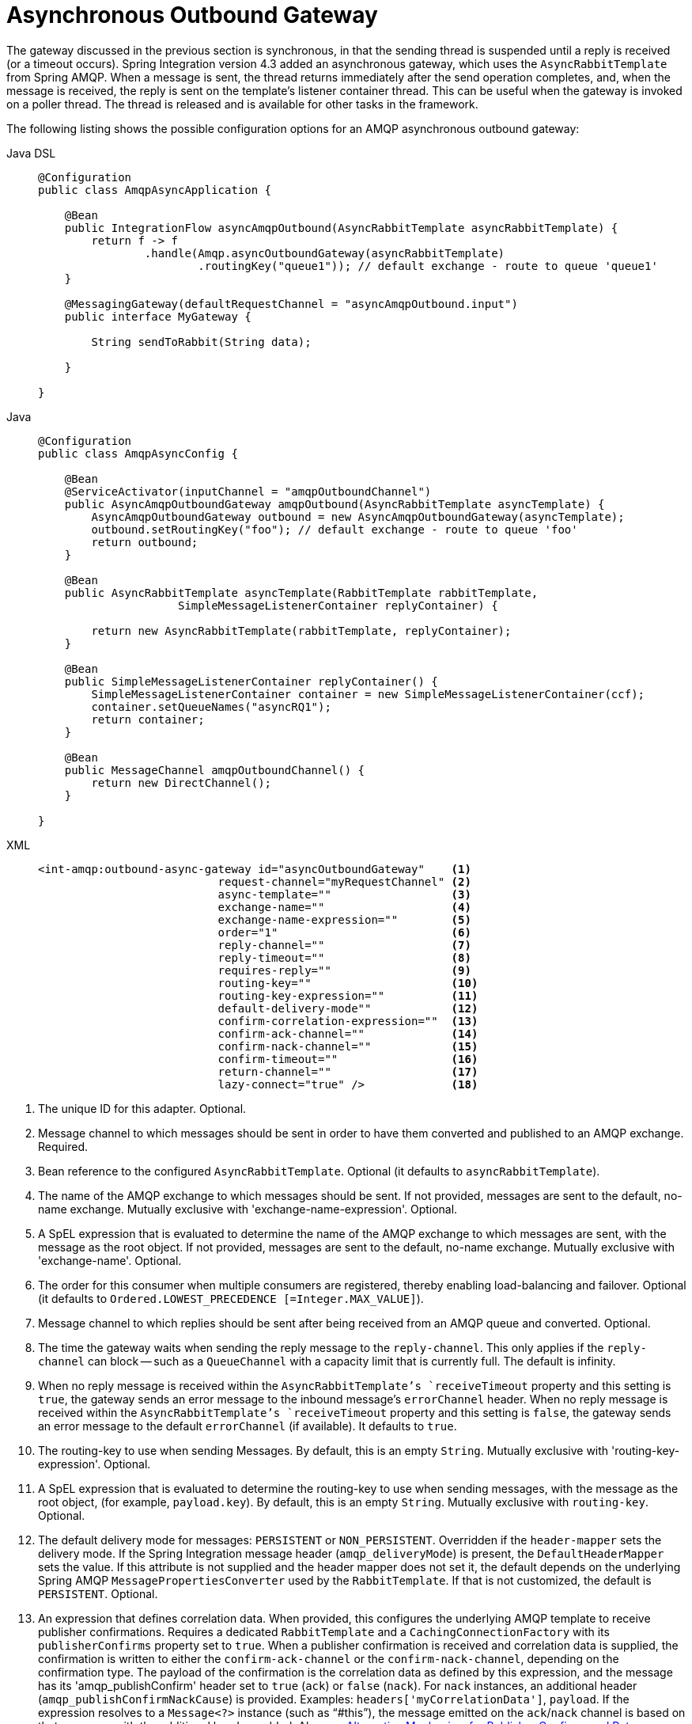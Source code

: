 [[amqp-async-outbound-gateway]]
= Asynchronous Outbound Gateway

The gateway discussed in the previous section is synchronous, in that the sending thread is suspended until a
reply is received (or a timeout occurs).
Spring Integration version 4.3 added an asynchronous gateway, which uses the `AsyncRabbitTemplate` from Spring AMQP.
When a message is sent, the thread returns immediately after the send operation completes, and, when the message is received, the reply is sent on the template's listener container thread.
This can be useful when the gateway is invoked on a poller thread.
The thread is released and is available for other tasks in the framework.

The following listing shows the possible configuration options for an AMQP asynchronous outbound gateway:

[tabs]
======
Java DSL::
+
[source,java,role="primary"]
----
@Configuration
public class AmqpAsyncApplication {

    @Bean
    public IntegrationFlow asyncAmqpOutbound(AsyncRabbitTemplate asyncRabbitTemplate) {
        return f -> f
                .handle(Amqp.asyncOutboundGateway(asyncRabbitTemplate)
                        .routingKey("queue1")); // default exchange - route to queue 'queue1'
    }

    @MessagingGateway(defaultRequestChannel = "asyncAmqpOutbound.input")
    public interface MyGateway {

        String sendToRabbit(String data);

    }

}
----

Java::
+
[source,java,role="secondary"]
----
@Configuration
public class AmqpAsyncConfig {

    @Bean
    @ServiceActivator(inputChannel = "amqpOutboundChannel")
    public AsyncAmqpOutboundGateway amqpOutbound(AsyncRabbitTemplate asyncTemplate) {
        AsyncAmqpOutboundGateway outbound = new AsyncAmqpOutboundGateway(asyncTemplate);
        outbound.setRoutingKey("foo"); // default exchange - route to queue 'foo'
        return outbound;
    }

    @Bean
    public AsyncRabbitTemplate asyncTemplate(RabbitTemplate rabbitTemplate,
                     SimpleMessageListenerContainer replyContainer) {

        return new AsyncRabbitTemplate(rabbitTemplate, replyContainer);
    }

    @Bean
    public SimpleMessageListenerContainer replyContainer() {
        SimpleMessageListenerContainer container = new SimpleMessageListenerContainer(ccf);
        container.setQueueNames("asyncRQ1");
        return container;
    }

    @Bean
    public MessageChannel amqpOutboundChannel() {
        return new DirectChannel();
    }

}
----

XML::
+
[source,xml,role="secondary"]
----
<int-amqp:outbound-async-gateway id="asyncOutboundGateway"    <1>
                           request-channel="myRequestChannel" <2>
                           async-template=""                  <3>
                           exchange-name=""                   <4>
                           exchange-name-expression=""        <5>
                           order="1"                          <6>
                           reply-channel=""                   <7>
                           reply-timeout=""                   <8>
                           requires-reply=""                  <9>
                           routing-key=""                     <10>
                           routing-key-expression=""          <11>
                           default-delivery-mode""            <12>
                           confirm-correlation-expression=""  <13>
                           confirm-ack-channel=""             <14>
                           confirm-nack-channel=""            <15>
                           confirm-timeout=""                 <16>
                           return-channel=""                  <17>
                           lazy-connect="true" />             <18>

----
======

<1> The unique ID for this adapter.
Optional.
<2> Message channel to which messages should be sent in order to have them converted and published to an AMQP exchange.
Required.
<3> Bean reference to the configured `AsyncRabbitTemplate`.
Optional (it defaults to `asyncRabbitTemplate`).
<4> The name of the AMQP exchange to which messages should be sent.
If not provided, messages are sent to the default, no-name exchange.
Mutually exclusive with 'exchange-name-expression'.
Optional.
<5> A SpEL expression that is evaluated to determine the name of the AMQP exchange to which messages are sent, with the message as the root object.
If not provided, messages are sent to the default, no-name exchange.
Mutually exclusive with 'exchange-name'.
Optional.
<6> The order for this consumer when multiple consumers are registered, thereby enabling load-balancing and failover.
Optional (it defaults to `Ordered.LOWEST_PRECEDENCE [=Integer.MAX_VALUE]`).
<7> Message channel to which replies should be sent after being received from an AMQP queue and converted.
Optional.
<8> The time the gateway waits when sending the reply message to the `reply-channel`.
This only applies if the `reply-channel` can block -- such as a `QueueChannel` with a capacity limit that is currently full.
The default is infinity.
<9> When no reply message is received within the `AsyncRabbitTemplate`'s `receiveTimeout` property and this setting is `true`, the gateway sends an error message to the inbound message's `errorChannel` header.
When no reply message is received within the `AsyncRabbitTemplate`'s `receiveTimeout` property and this setting is `false`, the gateway sends an error message to the default `errorChannel` (if available).
It defaults to `true`.
<10> The routing-key to use when sending Messages.
By default, this is an empty `String`.
Mutually exclusive with 'routing-key-expression'.
Optional.
<11> A SpEL expression that is evaluated to determine the routing-key to use when sending messages,
with the message as the root object, (for example, `payload.key`).
By default, this is an empty `String`.
Mutually exclusive with `routing-key`.
Optional.
<12> The default delivery mode for messages: `PERSISTENT` or `NON_PERSISTENT`.
Overridden if the `header-mapper` sets the delivery mode.
If the Spring Integration message header (`amqp_deliveryMode`) is present, the `DefaultHeaderMapper` sets the value.
If this attribute is not supplied and the header mapper does not set it, the default depends on the underlying Spring AMQP `MessagePropertiesConverter` used by the `RabbitTemplate`.
If that is not customized, the default is `PERSISTENT`.
Optional.
<13> An expression that defines correlation data.
When provided, this configures the underlying AMQP template to receive publisher confirmations.
Requires a dedicated `RabbitTemplate` and a `CachingConnectionFactory` with its `publisherConfirms` property set to `true`.
When a publisher confirmation is received and correlation data is supplied, the confirmation is written to either the `confirm-ack-channel` or the `confirm-nack-channel`, depending on the confirmation type.
The payload of the confirmation is the correlation data as defined by this expression, and the message has its 'amqp_publishConfirm' header set to `true` (`ack`) or `false` (`nack`).
For `nack` instances, an additional header (`amqp_publishConfirmNackCause`) is provided.
Examples: `headers['myCorrelationData']`, `payload`.
If the expression resolves to a `Message<?>` instance (such as "`#this`"), the message emitted on the `ack`/`nack` channel is based on that message, with the additional headers added.
Also see xref:amqp/alternative-confirms-returns.adoc[Alternative Mechanism for Publisher Confirms and Returns].
Optional.
<14> The channel to which positive (`ack`) publisher confirmations are sent.
The payload is the correlation data defined by the `confirm-correlation-expression`.
Requires the underlying `AsyncRabbitTemplate` to have its `enableConfirms` property set to `true`.
Also see xref:amqp/alternative-confirms-returns.adoc[Alternative Mechanism for Publisher Confirms and Returns].
Optional (the default is `nullChannel`).
<15> Since version 4.2.
The channel to which negative (`nack`) publisher confirmations are sent.
The payload is the correlation data defined by the `confirm-correlation-expression`.
Requires the underlying `AsyncRabbitTemplate` to have its `enableConfirms` property set to `true`.
Also see xref:amqp/alternative-confirms-returns.adoc[Alternative Mechanism for Publisher Confirms and Returns].
Optional (the default is `nullChannel`).
<16> When set, the gateway will synthesize a negative acknowledgment (nack) if a publisher confirm is not received within this time in milliseconds.
Pending confirms are checked every 50% of this value, so the actual time a nack is sent will be between 1x and 1.5x this value.
Also see xref:amqp/alternative-confirms-returns.adoc[Alternative Mechanism for Publisher Confirms and Returns].
Default none (nacks will not be generated).
<17> The channel to which returned messages are sent.
When provided, the underlying AMQP template is configured to return undeliverable messages to the gateway.
The message is constructed from the data received from AMQP, with the following additional headers: `amqp_returnReplyCode`, `amqp_returnReplyText`, `amqp_returnExchange`, and `amqp_returnRoutingKey`.
Requires the underlying `AsyncRabbitTemplate` to have its `mandatory` property set to `true`.
Also see xref:amqp/alternative-confirms-returns.adoc[Alternative Mechanism for Publisher Confirms and Returns].
Optional.
<18> When set to `false`, the endpoint tries to connect to the broker during application context initialization.
Doing so allows "`fail fast`" detection of bad configuration by logging an error message if the broker is down.
When `true` (the default), the connection is established (if it does not already exist because some other component established
it) when the first message is sent.

See also xref:service-activator.adoc#async-service-activator[Asynchronous Service Activator] for more information.

[IMPORTANT]
.RabbitTemplate
====
When you use confirmations and returns, we recommend that the `RabbitTemplate` wired into the `AsyncRabbitTemplate` be dedicated.
Otherwise, unexpected side effects may be encountered.
====

